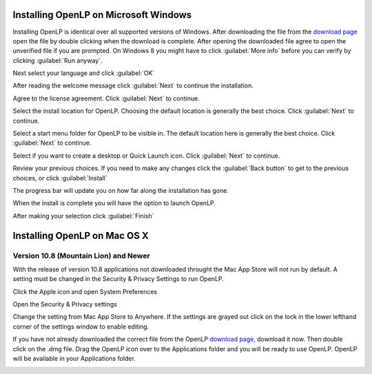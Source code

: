 Installing OpenLP on Microsoft Windows
======================================

Installing OpenLP is identical over all supported versions of Windows. After
downloading the file from the `download page <http://www.openlp.org/en/download.html>`_ 
open the file by double clicking when the download is complete. After opening 
the downloaded file agree to open the unverified file if you are prompted.
On Windows 8 you might have to click :guilabel:`More info` before you can
verify by clicking :guilabel:`Run anyway`.

Next select your language and click :guilabel:`OK`

.. image:: pics/win10-selectlanguage.png

After reading the welcome message click :guilabel:`Next` to continue the
installation.

.. image:: pics/win10-welcome.png

Agree to the license agreement. Click :guilabel:`Next` to continue.

.. image:: pics/win10-license.png

Select the install location for OpenLP. Choosing the default location is
generally the best choice. Click :guilabel:`Next` to continue.

.. image:: pics/win10-installlocation.png

Select a start menu folder for OpenLP to be visible in. The default location
here is generally the best choice. Click :guilabel:`Next` to continue.

.. image:: pics/win10-startmenufolder.png

Select if you want to create a desktop or Quick Launch icon. Click :guilabel:`Next`
to continue.

.. image:: pics/win10-additionaltask.png

Review your previous choices. If you need to make any changes click the
:guilabel:`Back button` to get to the previous choices, or click :guilabel:`Install`

.. image:: pics/win10-readytoinstall.png

The progress bar will update you on how far along the installation has gone.

.. image:: pics/win10-progress.png

When the install is complete you will have the option to launch OpenLP.

.. image:: pics/win10-launch.png

After making your selection click :guilabel:`Finish`

Installing OpenLP on Mac OS X
=============================

Version 10.8 (Mountain Lion) and Newer
--------------------------------------

With the release of version 10.8 applications not downloaded throught the Mac
App Store will not run by default. A setting must be changed in the Security &
Privacy Settings to run OpenLP.

Click the Apple icon and open System Preferences

.. image:: pics/gatekeeper1.png

Open the Security & Privacy settings

.. image:: pics/gatekeeper2.png

Change the setting from Mac App Store to Anywhere. If the settings are grayed
out click on the lock in the lower lefthand corner of the settings window to  
enable editing.

.. image:: pics/gatekeeper3.png

If you have not already downloaded the correct file from the OpenLP
`download page <http://www.openlp.org/en/download.html>`_, download it now.
Then double click on the .dmg file. Drag the OpenLP icon over to the Applications
folder and you will be ready to use OpenLP. OpenLP will be available in your
Applications folder.

.. image:: pics/osxinstall.png
